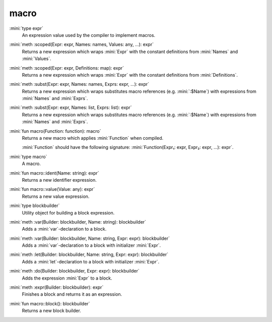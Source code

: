 macro
=====

:mini:`type expr`
   An expression value used by the compiler to implement macros.


:mini:`meth :scoped(Expr: expr, Names: names, Values: any, ...): expr`
   Returns a new expression which wraps :mini:`Expr` with the constant definitions from :mini:`Names` and :mini:`Values`.


:mini:`meth :scoped(Expr: expr, Definitions: map): expr`
   Returns a new expression which wraps :mini:`Expr` with the constant definitions from :mini:`Definitions`.


:mini:`meth :subst(Expr: expr, Names: names, Exprs: expr, ...): expr`
   Returns a new expression which wraps substitutes macro references (e.g. :mini:`:$Name`) with expressions from :mini:`Names` and :mini:`Exprs`.


:mini:`meth :subst(Expr: expr, Names: list, Exprs: list): expr`
   Returns a new expression which wraps substitutes macro references (e.g. :mini:`:$Name`) with expressions from :mini:`Names` and :mini:`Exprs`.


:mini:`fun macro(Function: function): macro`
   Returns a new macro which applies :mini:`Function` when compiled.

   :mini:`Function` should have the following signature: :mini:`Function(Expr₁: expr, Expr₂: expr, ...): expr`.


:mini:`type macro`
   A macro.


:mini:`fun macro::ident(Name: string): expr`
   Returns a new identifier expression.


:mini:`fun macro::value(Value: any): expr`
   Returns a new value expression.


:mini:`type blockbuilder`
   Utility object for building a block expression.


:mini:`meth :var(Builder: blockbuilder, Name: string): blockbuilder`
   Adds a :mini:`var`-declaration to a block.


:mini:`meth :var(Builder: blockbuilder, Name: string, Expr: expr): blockbuilder`
   Adds a :mini:`var`-declaration to a block with initializer :mini:`Expr`.


:mini:`meth :let(Builder: blockbuilder, Name: string, Expr: expr): blockbuilder`
   Adds a :mini:`let`-declaration to a block with initializer :mini:`Expr`.


:mini:`meth :do(Builder: blockbuilder, Expr: expr): blockbuilder`
   Adds the expression :mini:`Expr` to a block.


:mini:`meth :expr(Builder: blockbuilder): expr`
   Finishes a block and returns it as an expression.


:mini:`fun macro::block(): blockbuilder`
   Returns a new block builder.



